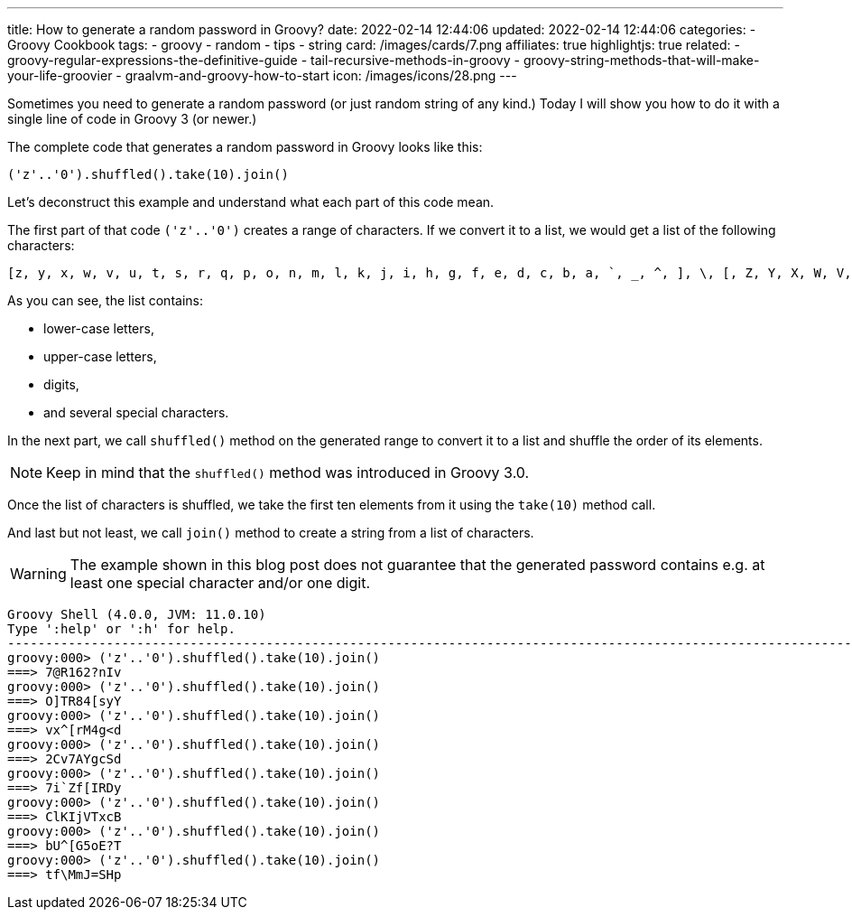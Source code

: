 ---
title: How to generate a random password in Groovy?
date: 2022-02-14 12:44:06
updated: 2022-02-14 12:44:06
categories:
- Groovy Cookbook
tags:
- groovy
- random
- tips
- string
card: /images/cards/7.png
affiliates: true
highlightjs: true
related:
- groovy-regular-expressions-the-definitive-guide
- tail-recursive-methods-in-groovy
- groovy-string-methods-that-will-make-your-life-groovier
- graalvm-and-groovy-how-to-start
icon: /images/icons/28.png
---

Sometimes you need to generate a random password (or just random string of any kind.)
Today I will show you how to do it with a single line of code in Groovy 3 (or newer.)

++++
<!-- more -->
++++

The complete code that generates a random password in Groovy looks like this:

[source,groovy]
----
('z'..'0').shuffled().take(10).join()
----

Let's deconstruct this example and understand what each part of this code mean.

The first part of that code `('z'..'0')` creates a range of characters.
If we convert it to a list, we would get a list of the following characters:

[source,groovy]
----
[z, y, x, w, v, u, t, s, r, q, p, o, n, m, l, k, j, i, h, g, f, e, d, c, b, a, `, _, ^, ], \, [, Z, Y, X, W, V, U, T, S, R, Q, P, O, N, M, L, K, J, I, H, G, F, E, D, C, B, A, @, ?, >, =, <, ;, :, 9, 8, 7, 6, 5, 4, 3, 2, 1, 0]
----

As you can see, the list contains:

* lower-case letters,
* upper-case letters,
* digits,
* and several special characters.

In the next part, we call `shuffled()` method on the generated range to convert it to a list and shuffle the order of its elements.

NOTE: Keep in mind that the `shuffled()` method was introduced in Groovy 3.0.

Once the list of characters is shuffled, we take the first ten elements from it using the `take(10)` method call.

And last but not least, we call `join()` method to create a string from a list of characters.

WARNING: The example shown in this blog post does not guarantee that the generated password contains e.g. at least one special character and/or one digit.

[source,groovy]
----
Groovy Shell (4.0.0, JVM: 11.0.10)
Type ':help' or ':h' for help.
----------------------------------------------------------------------------------------------------------------------------------------------------------------------------------------------
groovy:000> ('z'..'0').shuffled().take(10).join()
===> 7@R162?nIv
groovy:000> ('z'..'0').shuffled().take(10).join()
===> O]TR84[syY
groovy:000> ('z'..'0').shuffled().take(10).join()
===> vx^[rM4g<d
groovy:000> ('z'..'0').shuffled().take(10).join()
===> 2Cv7AYgcSd
groovy:000> ('z'..'0').shuffled().take(10).join()
===> 7i`Zf[IRDy
groovy:000> ('z'..'0').shuffled().take(10).join()
===> ClKIjVTxcB
groovy:000> ('z'..'0').shuffled().take(10).join()
===> bU^[G5oE?T
groovy:000> ('z'..'0').shuffled().take(10).join()
===> tf\MmJ=SHp
----